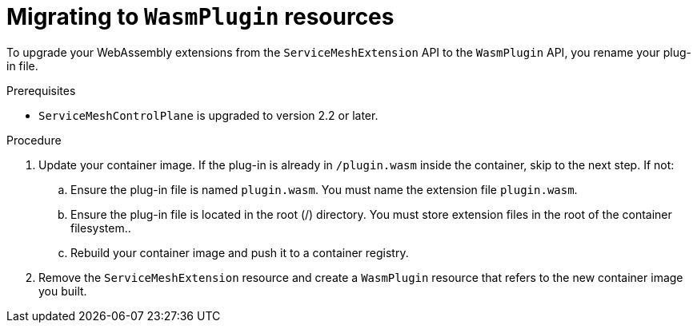 ////
This module included in the following assemblies:
*service_mesh_/v2x/ossm-extensions.adoc
////
:_content-type: PROCEDURE
[id="ossm-extensions-migrating-to-wasmplugin_{context}"]
= Migrating to `WasmPlugin` resources

To upgrade your WebAssembly extensions from the `ServiceMeshExtension` API to the `WasmPlugin` API, you rename your plug-in file.

.Prerequisites

* `ServiceMeshControlPlane` is upgraded to version 2.2 or later.

.Procedure

. Update your container image. If the plug-in is already in `/plugin.wasm` inside the container, skip to the next step.  If not:

.. Ensure the plug-in file is named `plugin.wasm`. You must name the extension file `plugin.wasm`.

.. Ensure the plug-in file is located in the root (/) directory. You must store extension files in the root of the container filesystem..

.. Rebuild your container image and push it to a container registry.

. Remove the `ServiceMeshExtension` resource and create a `WasmPlugin` resource that refers to the new container image you built.
